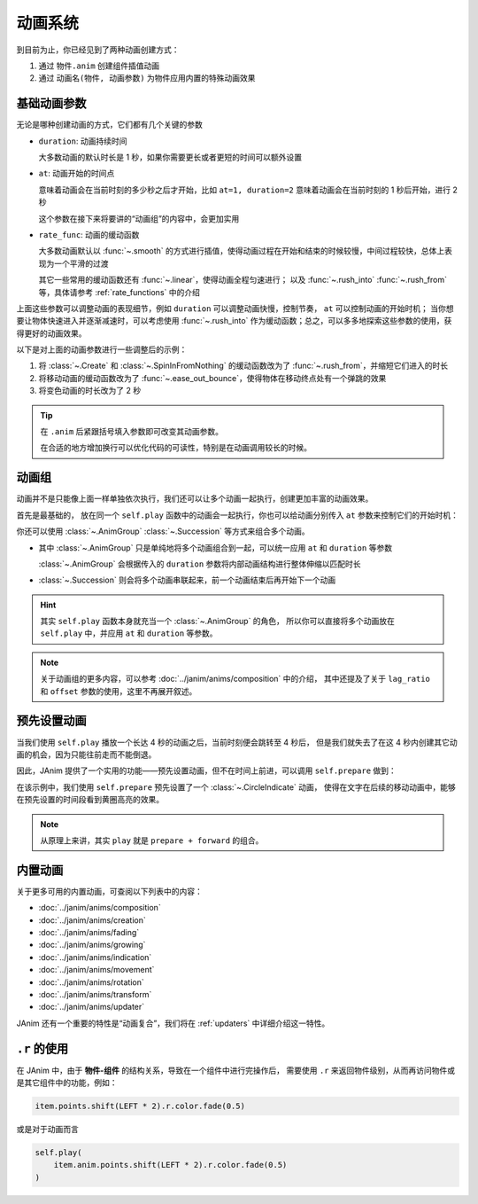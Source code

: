 动画系统
=================================

到目前为止，你已经见到了两种动画创建方式：

1. 通过 ``物件.anim`` 创建组件插值动画

2. 通过 ``动画名(物件, 动画参数)`` 为物件应用内置的特殊动画效果

.. janim-example:: BasicAnimationExample
    :media: ../_static/videos/BasicAnimationExample.mp4
    :hide_name:
    :ref: :class:`~.Create` :class:`~.SpinInFromNothing` :meth:`~.Item.anim`

    circle = Circle()
    tri = Triangle()

    self.forward()

    self.play(Create(circle))
    self.play(circle.anim.points.shift(LEFT * 3).scale(1.5))
    self.play(circle.anim.set(color=RED, fill_alpha=0.5))

    self.play(SpinInFromNothing(tri))
    self.play(tri.anim.points.shift(RIGHT * 3).scale(1.5))
    self.play(tri.anim.set(color=BLUE, fill_alpha=0.5))

    self.forward()

基础动画参数
------------------

无论是哪种创建动画的方式，它们都有几个关键的参数

- ``duration``: 动画持续时间

  大多数动画的默认时长是 1 秒，如果你需要更长或者更短的时间可以额外设置

- ``at``: 动画开始的时间点

  意味着动画会在当前时刻的多少秒之后才开始，比如 ``at=1, duration=2`` 意味着动画会在当前时刻的 1 秒后开始，进行 2 秒

  这个参数在接下来将要讲的“动画组”的内容中，会更加实用

- ``rate_func``: 动画的缓动函数

  大多数动画默认以 :func:`~.smooth` 的方式进行插值，使得动画过程在开始和结束的时候较慢，中间过程较快，总体上表现为一个平滑的过渡

  其它一些常用的缓动函数还有 :func:`~.linear`，使得动画全程匀速进行；
  以及 :func:`~.rush_into` :func:`~.rush_from` 等，具体请参考 :ref:`rate_functions` 中的介绍

  .. image:: /_static/images/rate_functions.png

上面这些参数可以调整动画的表现细节，例如 ``duration`` 可以调整动画快慢，控制节奏， ``at`` 可以控制动画的开始时机；
当你想要让物体快速进入并逐渐减速时，可以考虑使用 :func:`~.rush_into` 作为缓动函数；总之，可以多多地探索这些参数的使用，获得更好的动画效果。

以下是对上面的动画参数进行一些调整后的示例：

.. janim-example:: BasicAnimationExampleWithParams
    :media: ../_static/tutorial/BasicAnimationExampleWithParams.mp4
    :hide_name:

    circle = Circle()
    star = Star()

    self.forward()

    self.play(Create(circle, duration=0.8, rate_func=rush_from))
    self.play(
        circle.anim(rate_func=ease_out_bounce)
            .points.shift(LEFT * 3).scale(1.5)
    )
    self.play(
        circle.anim(duration=2)
            .set(color=RED, fill_alpha=0.5)
    )

    self.play(SpinInFromNothing(star, duration=0.6, rate_func=rush_from))
    self.play(
        star.anim(rate_func=ease_out_bounce)
            .points.shift(RIGHT * 3).scale(1.5)
    )
    self.play(
        star.anim(duration=2)
            .set(color=YELLOW, fill_alpha=0.5)
    )

    self.forward()

1. 将 :class:`~.Create` 和 :class:`~.SpinInFromNothing` 的缓动函数改为了 :func:`~.rush_from`，并缩短它们进入的时长

2. 将移动动画的缓动函数改为了 :func:`~.ease_out_bounce`，使得物体在移动终点处有一个弹跳的效果

3. 将变色动画的时长改为了 2 秒

.. tip::

    在 ``.anim`` 后紧跟括号填入参数即可改变其动画参数。

    在合适的地方增加换行可以优化代码的可读性，特别是在动画调用较长的时候。

动画组
------------------

动画并不是只能像上面一样单独依次执行，我们还可以让多个动画一起执行，创建更加丰富的动画效果。

首先是最基础的， 放在同一个 ``self.play`` 函数中的动画会一起执行，你也可以给动画分别传入 ``at`` 参数来控制它们的开始时机：

.. janim-example:: GroupedAnimation
    :media: ../_static/tutorial/GroupedAnimation.mp4
    :hide_name:
    :ref: :class:`~.FadeIn` :meth:`~.Item.anim` :meth:`~.Cmpt_Points.to_border`

    circle = Circle()
    circle.points.to_border(UL, buff=LARGE_BUFF)

    square = Square()
    square.points.to_border(DL, buff=LARGE_BUFF)

    self.play(
        FadeIn(circle),
        FadeIn(square)
    )
    self.play(
        circle.anim
            .points.to_border(UR, buff=LARGE_BUFF),
        square.anim(at=0.2)
            .points.to_border(DR, buff=LARGE_BUFF)
    )

你还可以使用 :class:`~.AnimGroup` :class:`~.Succession` 等方式来组合多个动画。

- 其中 :class:`~.AnimGroup` 只是单纯地将多个动画组合到一起，可以统一应用 ``at`` 和 ``duration`` 等参数

  :class:`~.AnimGroup` 会根据传入的 ``duration`` 参数将内部动画结构进行整体伸缩以匹配时长

- :class:`~.Succession` 则会将多个动画串联起来，前一个动画结束后再开始下一个动画

.. janim-example:: ComplexGroupedAnimation
    :media: ../_static/tutorial/ComplexGroupedAnimation.mp4
    :hide_name:
    :ref: :class:`~.Succession` :class:`~.AnimGroup` :class:`~.ShowCreationThenDestructionAround`

    circle = Circle()
    circle.points.to_border(UL, buff=LARGE_BUFF)

    square = Square()
    square.points.to_border(DL, buff=LARGE_BUFF)

    self.play(
        FadeIn(circle),
        FadeIn(square)
    )
    self.play(
        Succession(
            circle.anim(rate_func=rush_into)
                .points.to_border(UR, buff=LARGE_BUFF),
            square.anim(rate_func=rush_from)
                .points.to_border(DR, buff=LARGE_BUFF),
            duration=3
        ),
        AnimGroup(
            ShowCreationThenDestructionAround(circle),
            ShowCreationThenDestructionAround(square),
            at=0.5,
            duration=2
        )
    )

.. image:: /_static/tutorial/ComplexGroupedAnimation_TimelineScreenshot.png

.. hint::

    其实 ``self.play`` 函数本身就充当一个 :class:`~.AnimGroup` 的角色，
    所以你可以直接将多个动画放在 ``self.play`` 中，并应用 ``at`` 和 ``duration`` 等参数。

.. note::

    关于动画组的更多内容，可以参考 :doc:`../janim/anims/composition` 中的介绍，
    其中还提及了关于 ``lag_ratio`` 和 ``offset`` 参数的使用，这里不再展开叙述。

预先设置动画
--------------------

当我们使用 ``self.play`` 播放一个长达 4 秒的动画之后，当前时刻便会跳转至 4 秒后，
但是我们就失去了在这 4 秒内创建其它动画的机会，因为只能往前走而不能倒退。

因此，JAnim 提供了一个实用的功能——预先设置动画，但不在时间上前进，可以调用 ``self.prepare`` 做到：

.. janim-example:: PrepareAnimation
    :media: ../_static/tutorial/PrepareAnimation.mp4
    :hide_name:
    :ref: :meth:`~.Timeline.prepare` :class:`~.Text` :class:`~.CircleIndicate`

    txt = Text('JAnim')
    txt.points.shift(LEFT * 2)

    self.prepare(
        CircleIndicate(txt),
        at=1,
        duration=2
    )

    self.play(txt.anim.points.shift(RIGHT * 4).scale(2), duration=2)
    self.play(txt.anim.points.shift(LEFT * 4).scale(0.5), duration=2)

.. image:: /_static/tutorial/PrepareAnimation_TimelineScreenshot.png

在该示例中，我们使用 ``self.prepare`` 预先设置了一个 :class:`~.CircleIndicate` 动画，
使得在文字在后续的移动动画中，能够在预先设置的时间段看到黄圈高亮的效果。

.. note::

    从原理上来讲，其实 ``play`` 就是 ``prepare + forward`` 的组合。

内置动画
------------------

关于更多可用的内置动画，可查阅以下列表中的内容：

- :doc:`../janim/anims/composition`
- :doc:`../janim/anims/creation`
- :doc:`../janim/anims/fading`
- :doc:`../janim/anims/growing`
- :doc:`../janim/anims/indication`
- :doc:`../janim/anims/movement`
- :doc:`../janim/anims/rotation`
- :doc:`../janim/anims/transform`
- :doc:`../janim/anims/updater`

JAnim 还有一个重要的特性是“动画复合”，我们将在 :ref:`updaters` 中详细介绍这一特性。

``.r`` 的使用
---------------------

在 JAnim 中，由于 **物件-组件** 的结构关系，导致在一个组件中进行完操作后，
需要使用 ``.r`` 来返回物件级别，从而再访问物件或是其它组件中的功能，例如：

.. code-block:: python

    item.points.shift(LEFT * 2).r.color.fade(0.5)

或是对于动画而言

.. code-block:: python

    self.play(
        item.anim.points.shift(LEFT * 2).r.color.fade(0.5)
    )
